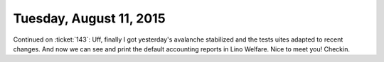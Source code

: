 ========================
Tuesday, August 11, 2015
========================

Continued on :ticket:`143`: Uff, finally I got yesterday's avalanche
stabilized and the tests uites adapted to recent changes. And now we
can see and print the default accounting reports in Lino Welfare. Nice
to meet you! Checkin.
